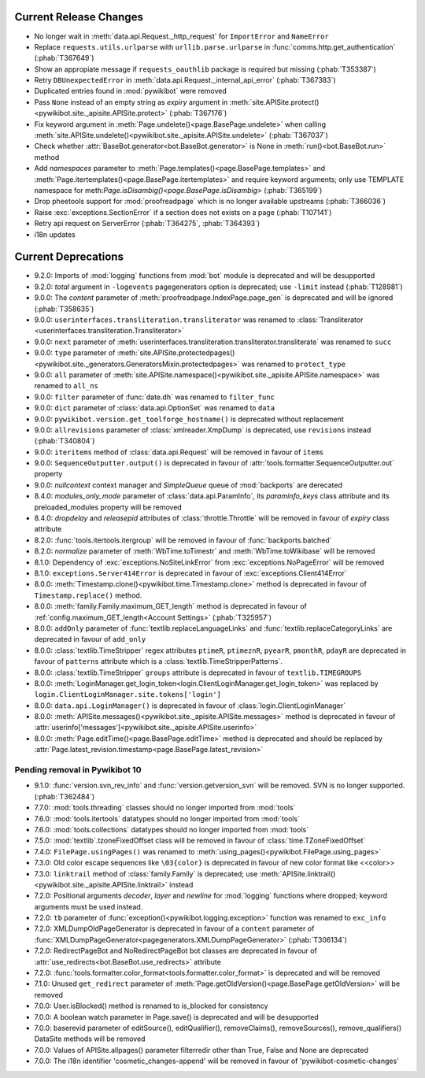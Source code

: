 Current Release Changes
=======================

* No longer wait in :meth:`data.api.Request._http_request` for ``ImportError`` and ``NameError``
* Replace ``requests.utils.urlparse`` with ``urllib.parse.urlparse`` in
  :func:`comms.http.get_authentication` (:phab:`T367649`)
* Show an appropiate message if ``requests_oauthlib`` package is required but missing (:phab:`T353387`)
* Retry ``DBUnexpectedError`` in :meth:`data.api.Request._internal_api_error` (:phab:`T367383`)
* Duplicated entries found in :mod:`pywikibot` were removed
* Pass ``None`` instead of an empty string as *expiry* argument in 
  :meth:`site.APISite.protect()<pywikibot.site._apisite.APISite.protect>` (:phab:`T367176`)
* Fix keyword argument in :meth:`Page.undelete()<page.BasePage.undelete>` when 
  calling :meth:`site.APISite.undelete()<pywikibot.site._apisite.APISite.undelete>` (:phab:`T367037`)
* Check whether :attr:`BaseBot.generator<bot.BaseBot.generator>` is None in :meth:`run()<bot.BaseBot.run>` method
* Add *namespaces* parameter to :meth:`Page.templates()<page.BasePage.templates>` and
  :meth:`Page.itertemplates()<page.BasePage.itertemplates>` and require keyword arguments;
  only use TEMPLATE namespace for meth:`Page.isDisambig()<page.BasePage.isDisambig>` (:phab:`T365199`)
* Drop pheetools support for :mod:`proofreadpage` which is no longer available upstreams (:phab:`T366036`)
* Raise :exc:`exceptions.SectionError` if a section does not exists on a page (:phab:`T107141`)
* Retry api request on ServerError (:phab:`T364275`, :phab:`T364393`)
* i18n updates

Current Deprecations
====================

* 9.2.0: Imports of :mod:`logging` functions from :mod:`bot` module is deprecated and will be desupported
* 9.2.0: *total* argument in ``-logevents`` pagegenerators option is deprecated;
  use ``-limit`` instead (:phab:`T128981`)
* 9.0.0: The *content* parameter of :meth:`proofreadpage.IndexPage.page_gen` is deprecated and will be ignored
  (:phab:`T358635`)
* 9.0.0: ``userinterfaces.transliteration.transliterator`` was renamed to :class:`Transliterator
  <userinterfaces.transliteration.Transliterator>`
* 9.0.0: ``next`` parameter of :meth:`userinterfaces.transliteration.transliterator.transliterate` was renamed to
  ``succ``
* 9.0.0: ``type`` parameter of :meth:`site.APISite.protectedpages()
  <pywikibot.site._generators.GeneratorsMixin.protectedpages>` was renamed to ``protect_type``
* 9.0.0: ``all`` parameter of :meth:`site.APISite.namespace()<pywikibot.site._apisite.APISite.namespace>` was renamed to
  ``all_ns``
* 9.0.0: ``filter`` parameter of :func:`date.dh` was renamed to ``filter_func``
* 9.0.0: ``dict`` parameter of :class:`data.api.OptionSet` was renamed to ``data``
* 9.0.0: ``pywikibot.version.get_toolforge_hostname()`` is deprecated without replacement
* 9.0.0: ``allrevisions`` parameter of :class:`xmlreader.XmpDump` is deprecated, use ``revisions`` instead
  (:phab:`T340804`)
* 9.0.0: ``iteritems`` method of :class:`data.api.Request` will be removed in favour of ``items``
* 9.0.0: ``SequenceOutputter.output()`` is deprecated in favour of :attr:`tools.formatter.SequenceOutputter.out`
  property
* 9.0.0: *nullcontext* context manager and *SimpleQueue* queue of :mod:`backports` are derecated
* 8.4.0: *modules_only_mode* parameter of :class:`data.api.ParamInfo`, its *paraminfo_keys* class attribute
  and its preloaded_modules property will be removed
* 8.4.0: *dropdelay* and *releasepid* attributes of :class:`throttle.Throttle` will be removed
  in favour of *expiry* class attribute
* 8.2.0: :func:`tools.itertools.itergroup` will be removed in favour of :func:`backports.batched`
* 8.2.0: *normalize* parameter of :meth:`WbTime.toTimestr` and :meth:`WbTime.toWikibase` will be removed
* 8.1.0: Dependency of :exc:`exceptions.NoSiteLinkError` from :exc:`exceptions.NoPageError` will be removed
* 8.1.0: ``exceptions.Server414Error`` is deprecated in favour of :exc:`exceptions.Client414Error`
* 8.0.0: :meth:`Timestamp.clone()<pywikibot.time.Timestamp.clone>` method is deprecated
  in favour of ``Timestamp.replace()`` method.
* 8.0.0: :meth:`family.Family.maximum_GET_length` method is deprecated in favour of
  :ref:`config.maximum_GET_length<Account Settings>` (:phab:`T325957`)
* 8.0.0: ``addOnly`` parameter of :func:`textlib.replaceLanguageLinks` and
  :func:`textlib.replaceCategoryLinks` are deprecated in favour of ``add_only``
* 8.0.0: :class:`textlib.TimeStripper` regex attributes ``ptimeR``, ``ptimeznR``, ``pyearR``, ``pmonthR``,
  ``pdayR`` are deprecated in favour of ``patterns`` attribute which is a
  :class:`textlib.TimeStripperPatterns`.
* 8.0.0: :class:`textlib.TimeStripper` ``groups`` attribute is deprecated in favour of ``textlib.TIMEGROUPS``
* 8.0.0: :meth:`LoginManager.get_login_token<login.ClientLoginManager.get_login_token>` was
  replaced by ``login.ClientLoginManager.site.tokens['login']``
* 8.0.0: ``data.api.LoginManager()`` is deprecated in favour of :class:`login.ClientLoginManager`
* 8.0.0: :meth:`APISite.messages()<pywikibot.site._apisite.APISite.messages>` method is deprecated in favour of
  :attr:`userinfo['messages']<pywikibot.site._apisite.APISite.userinfo>`
* 8.0.0: :meth:`Page.editTime()<page.BasePage.editTime>` method is deprecated and should be replaced by
  :attr:`Page.latest_revision.timestamp<page.BasePage.latest_revision>`


Pending removal in Pywikibot 10
-------------------------------

* 9.1.0: :func:`version.svn_rev_info` and :func:`version.getversion_svn` will be removed. SVN is no longer supported.
  (:phab:`T362484`)
* 7.7.0: :mod:`tools.threading` classes should no longer imported from :mod:`tools`
* 7.6.0: :mod:`tools.itertools` datatypes should no longer imported from :mod:`tools`
* 7.6.0: :mod:`tools.collections` datatypes should no longer imported from :mod:`tools`
* 7.5.0: :mod:`textlib`.tzoneFixedOffset class will be removed in favour of :class:`time.TZoneFixedOffset`
* 7.4.0: ``FilePage.usingPages()`` was renamed to :meth:`using_pages()<pywikibot.FilePage.using_pages>`
* 7.3.0: Old color escape sequences like ``\03{color}`` is deprecated in favour of new color format like <<color>>
* 7.3.0: ``linktrail`` method of :class:`family.Family` is deprecated; use :meth:`APISite.linktrail()
  <pywikibot.site._apisite.APISite.linktrail>` instead
* 7.2.0: Positional arguments *decoder*, *layer* and *newline* for :mod:`logging` functions where dropped; keyword 
  arguments must be used instead.
* 7.2.0: ``tb`` parameter of :func:`exception()<pywikibot.logging.exception>` function was renamed to ``exc_info``
* 7.2.0: XMLDumpOldPageGenerator is deprecated in favour of a ``content`` parameter of
  :func:`XMLDumpPageGenerator<pagegenerators.XMLDumpPageGenerator>` (:phab:`T306134`)
* 7.2.0: RedirectPageBot and NoRedirectPageBot bot classes are deprecated in favour of
  :attr:`use_redirects<bot.BaseBot.use_redirects>` attribute
* 7.2.0: :func:`tools.formatter.color_format<tools.formatter.color_format>` is deprecated and will be removed
* 7.1.0: Unused ``get_redirect`` parameter of :meth:`Page.getOldVersion()<page.BasePage.getOldVersion>` will be removed
* 7.0.0: User.isBlocked() method is renamed to is_blocked for consistency
* 7.0.0: A boolean watch parameter in Page.save() is deprecated and will be desupported
* 7.0.0: baserevid parameter of editSource(), editQualifier(), removeClaims(), removeSources(), remove_qualifiers()
  DataSite methods will be removed
* 7.0.0: Values of APISite.allpages() parameter filterredir other than True, False and None are deprecated
* 7.0.0: The i18n identifier 'cosmetic_changes-append' will be removed in favour of 'pywikibot-cosmetic-changes'
